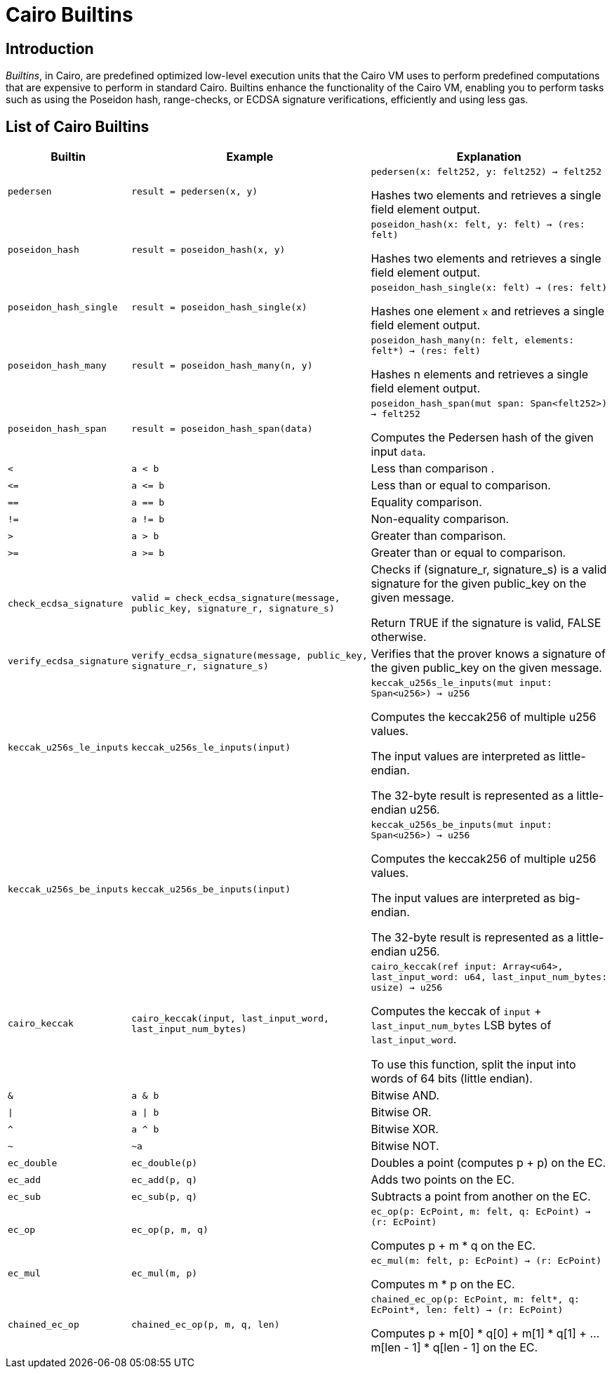 = Cairo Builtins

== Introduction

_Builtins_, in Cairo, are predefined optimized low-level execution units that the Cairo VM uses to perform predefined computations that are expensive to perform in standard Cairo. Builtins enhance the functionality of the Cairo VM, enabling you to perform tasks such as using the Poseidon hash, range-checks, or ECDSA signature verifications, efficiently and using less gas.

== List of Cairo Builtins

[cols="1,2,2"]
|===
| Builtin | Example | Explanation

| `pedersen`
| `result = pedersen(x, y)`
| `pedersen(x: felt252, y: felt252) -> felt252`

Hashes two elements and retrieves a single field element output.

| `poseidon_hash`
| `result = poseidon_hash(x, y)`
| `poseidon_hash(x: felt, y: felt) -> (res: felt)`

Hashes two elements and retrieves a single field element output.

| `poseidon_hash_single`
| `result = poseidon_hash_single(x)`
| `poseidon_hash_single(x: felt) -> (res: felt)`

Hashes one element `x` and retrieves a single field element output.

| `poseidon_hash_many`
| `result = poseidon_hash_many(n, y)`
| `poseidon_hash_many(n: felt, elements: felt*) -> (res: felt)`

Hashes n elements and retrieves a single field element output.

| `poseidon_hash_span`
| `result = poseidon_hash_span(data)`
| `poseidon_hash_span(mut span: Span<felt252>) -> felt252`

Computes the Pedersen hash of the given input `data`.

| `<`
| `a < b`
| Less than comparison  .

| `\<=`
| `a \<= b`
| Less than or equal to comparison.

| `==`
| `a == b`
| Equality comparison.

| `!=`
| `a != b`
| Non-equality comparison.

| `>`
| `a > b`
| Greater than comparison.

| `>=`
| `a >= b`
| Greater than or equal to comparison.

| `check_ecdsa_signature`
| `valid = check_ecdsa_signature(message, public_key, signature_r, signature_s)`
| Checks if (signature_r, signature_s) is a valid signature for the given public_key on the given message. 

Return TRUE if the signature is valid, FALSE otherwise.

| `verify_ecdsa_signature`
| `verify_ecdsa_signature(message, public_key, signature_r, signature_s)`
| Verifies that the prover knows a signature of the given public_key on the given message.

| `keccak_u256s_le_inputs`
| `keccak_u256s_le_inputs(input)`
| `keccak_u256s_le_inputs(mut input: Span<u256>) -> u256`

Computes the keccak256 of multiple u256 values.

The input values are interpreted as little-endian.

The 32-byte result is represented as a little-endian u256.

| `keccak_u256s_be_inputs`
| `keccak_u256s_be_inputs(input)`
| `keccak_u256s_be_inputs(mut input: Span<u256>) -> u256`

Computes the keccak256 of multiple u256 values.

The input values are interpreted as big-endian.

The 32-byte result is represented as a little-endian u256.

| `cairo_keccak`
| `cairo_keccak(input, last_input_word, last_input_num_bytes)`
| `cairo_keccak(ref input: Array<u64>, last_input_word: u64, last_input_num_bytes: usize) -> u256`

Computes the keccak of `input` + `last_input_num_bytes` LSB bytes of `last_input_word`.

To use this function, split the input into words of 64 bits (little endian).

| `&`
| `a & b`
| Bitwise AND.

| `\|`
| `a \| b`
| Bitwise OR.

| `^`
| `a ^ b`
| Bitwise XOR.

| `~`
| `~a`
| Bitwise NOT.

| `ec_double`
| `ec_double(p)`
| Doubles a point (computes p + p) on the EC.

| `ec_add`
| `ec_add(p, q)`
| Adds two points on the EC.

| `ec_sub`
| `ec_sub(p, q)`
| Subtracts a point from another on the EC.

| `ec_op`
| `ec_op(p, m, q)`
| `ec_op(p: EcPoint, m: felt, q: EcPoint) -> (r: EcPoint)`

Computes p + m * q on the EC.

| `ec_mul`
| `ec_mul(m, p)`
| `ec_mul(m: felt, p: EcPoint) -> (r: EcPoint)`

Computes m * p on the EC.

| `chained_ec_op`
| `chained_ec_op(p, m, q, len)`
| `chained_ec_op(p: EcPoint, m: felt*, q: EcPoint*, len: felt) -> (r: EcPoint)`

Computes p + m[0] * q[0] + m[1] * q[1] + ... m[len - 1] * q[len - 1] on the EC.

|===

